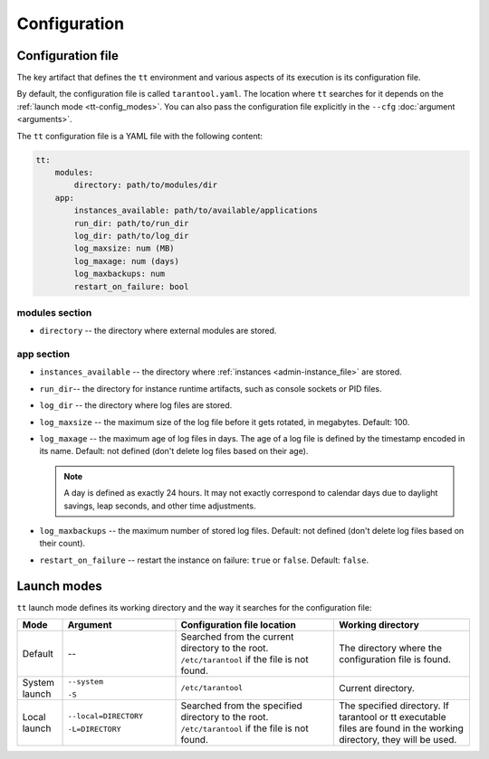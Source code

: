 Configuration
====================

.. _tt-config_file:

Configuration file
------------------

The key artifact that defines the ``tt`` environment and various aspects of its
execution is its configuration file.

By default, the configuration file is called ``tarantool.yaml``. The location
where ``tt`` searches for it depends on the :ref:`launch mode <tt-config_modes>`.
You can also pass the configuration file explicitly in the ``--cfg``
:doc:`argument <arguments>`.

The ``tt`` configuration file is a YAML file with the following content:

..  code:: yaml

    tt:
        modules:
            directory: path/to/modules/dir
        app:
            instances_available: path/to/available/applications
            run_dir: path/to/run_dir
            log_dir: path/to/log_dir
            log_maxsize: num (MB)
            log_maxage: num (days)
            log_maxbackups: num
            restart_on_failure: bool

modules section
~~~~~~~~~~~~~~~

* ``directory`` -- the directory where external modules are stored.
.. // TODO: add link to external modules doc page when it's ready

app section
~~~~~~~~~~~

*   ``instances_available`` -- the directory where :ref:`instances <admin-instance_file>`
    are stored.
*   ``run_dir``-- the directory for instance runtime artifacts, such as console
    sockets or PID files.
*   ``log_dir`` -- the directory where log files are stored.
*   ``log_maxsize`` -- the maximum size of the log file before it gets rotated,
    in megabytes. Default: 100.
*   ``log_maxage`` -- the maximum age of log files in days. The age of a log
    file is defined by the timestamp encoded in its name. Default: not defined
    (don't delete log files based on their age).

    ..  note::

        A day is defined as exactly 24 hours. It may not exactly correspond to
        calendar days due to daylight savings, leap seconds, and other time adjustments.

*   ``log_maxbackups`` -- the maximum number of stored log files.
    Default: not defined (don't delete log files based on their count).
*   ``restart_on_failure`` -- restart the instance on failure: ``true`` or ``false``.
    Default: ``false``.

.. _tt-config_modes:

Launch modes
------------

``tt`` launch mode defines its working directory and the way it searches for the configuration file:

..  container:: table

    ..  list-table::
        :widths: 10 25 35 30
        :header-rows: 1

        *   -   Mode
            -   Argument
            -   Configuration file location
            -   Working directory
        *   -   Default
            -   --
            -   Searched from the current directory to the root.
                ``/etc/tarantool`` if the file is not found.
            -   The directory where the configuration file is found.
        *   -   System launch
            -   ``--system``

                ``-S``
            -   ``/etc/tarantool``
            -   Current directory.
        *   -   Local launch
            -   ``--local=DIRECTORY``

                ``-L=DIRECTORY``
            -   Searched from the specified directory to the root.
                ``/etc/tarantool`` if the file is not found.
            -   The specified directory.
                If tarantool or tt executable files are found in the working directory,
                they will be used.